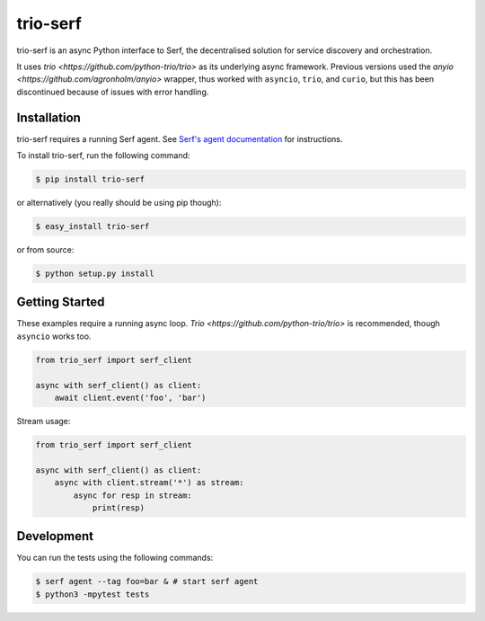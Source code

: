 trio-serf
=========

trio-serf is an async Python interface to Serf, the decentralised solution
for service discovery and orchestration.

It uses `trio <https://github.com/python-trio/trio>` as its underlying
async framework. Previous versions used the `anyio
<https://github.com/agronholm/anyio>` wrapper, thus worked with ``asyncio``,
``trio``, and ``curio``, but this has been discontinued because of issues
with error handling.

.. image:: https://badge.fury.io/py/trio-serf.svg
    :alt: PyPI latest version badge
    :target: https://pypi.python.org/pypi/trio-serf
.. image:: https://coveralls.io/repos/smurfix/trio-serf/badge.png?branch=master
    :alt: Code coverage badge
    :target: https://coveralls.io/r/smurfix/trio-serf?branch=master

Installation
------------

trio-serf requires a running Serf agent. See `Serf's agent documentation
<http://www.serfdom.io/docs/agent/basics.html>`_ for instructions.

To install trio-serf, run the following command:

.. code-block:: bash

    $ pip install trio-serf

or alternatively (you really should be using pip though):

.. code-block:: bash

    $ easy_install trio-serf

or from source:

.. code-block:: bash

    $ python setup.py install

Getting Started
---------------

These examples require a running async loop.
`Trio <https://github.com/python-trio/trio>` is recommended, though
``asyncio`` works too.

.. code-block:: python

    from trio_serf import serf_client

    async with serf_client() as client:
        await client.event('foo', 'bar')

Stream usage:

.. code-block:: python

    from trio_serf import serf_client

    async with serf_client() as client:
        async with client.stream('*') as stream:
            async for resp in stream:
                print(resp)

Development
------------

You can run the tests using the following commands:

.. code-block:: bash

    $ serf agent --tag foo=bar & # start serf agent
    $ python3 -mpytest tests

